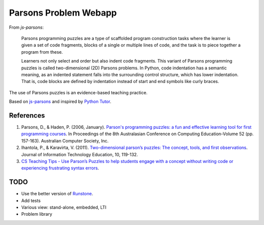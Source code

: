 ======================
Parsons Problem Webapp
======================

From *js-parsons*:

    Parsons programming puzzles are a type of scaffolded program
    construction tasks where the learner is given a set of code fragments,
    blocks of a single or multiple lines of code,
    and the task is to piece together a program from these.

    Learners not only select and order but also indent code fragments.
    This variant of Parsons programming puzzles is called two-dimensional (2D) Parsons problems.
    In Python, code indentation has a semantic meaning, as an indented statement falls into
    the surrounding control structure, which has lower indentation.
    That is, code blocks are deﬁned by indentation instead of start and end symbols like curly braces.

The use of Parsons puzzles is an evidence-based teaching practice.

Based on `js-parsons <https://js-parsons.github.io/>`_ and inspired by `Python Tutor <http://pythontutor.com>`_.

References
----------
1. Parsons, D., & Haden, P. (2006, January).
   `Parson's programming puzzles: a fun and effective learning tool for first programming courses <http://crpit.com/confpapers/CRPITV52Parsons.pdf>`_.
   In Proceedings of the 8th Australasian Conference on Computing Education-Volume 52 (pp. 157-163).
   Australian Computer Society, Inc.
2. Ihantola, P., & Karavirta, V. (2011).
   `Two-dimensional parson’s puzzles: The concept, tools, and first observations <http://jite.org/documents/Vol10/JITEv10IIPp119-132Ihantola944.pdf>`_.
   Journal of Information Technology Education, 10, 119-132.
3. `CS Teaching Tips - Use Parson’s Puzzles to help students engage with a concept without writing code or experiencing frustrating syntax errors <http://csteachingtips.org/tip/use-parson%E2%80%99s-puzzles-help-students-engage-concept-without-writing-code-or-experiencing>`_.

TODO
----
- Use the better version of `Runstone <http://runestoneinteractive.org/build/html/directives/parsons.html>`_.
- Add tests
- Various view: stand-alone, embedded, LTI
- Problem library
